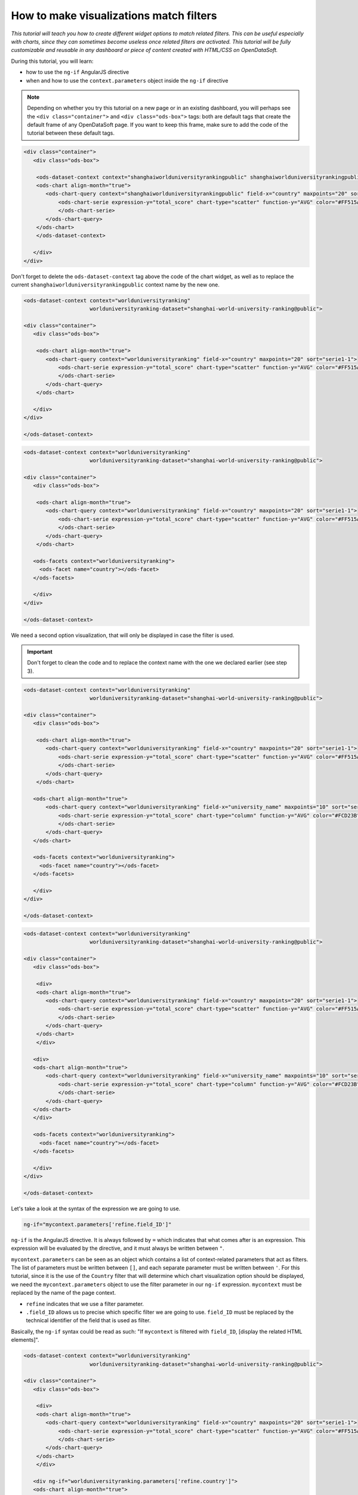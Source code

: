 How to make visualizations match filters
========================================


.. role:: tutorial-keycap(emphasis)


.. rst-class:: header-information-tutorial

    ★★★ Advanced - time: 45 minutes

*This tutorial will teach you how to create different widget options to match related filters. This can be useful especially with charts, since they can sometimes become useless once related filters are activated. This tutorial will be fully customizable and reusable in any dashboard or piece of content created with HTML/CSS on OpenDataSoft.*

.. image:: images/module1_final.png

During this tutorial, you will learn:

- how to use the ``ng-if`` AngularJS directive
- when and how to use the ``context.parameters`` object inside the ``ng-if`` directive



.. rst-class:: block-prerequisite-congratulation

 **PREREQUISITES**

 - In order to test this tutorial and/or integrate the hide/show configuration on widgets in an already existing page, you need to have access to the back office of an OpenDataSoft portal and be granted the "Edit all pages" permission.
 - Since this tutorial is labeled as "Advanced" in terms of difficulty level, we assume that you already know HTML and CSS well enough to recognize and understand their structures and how they work. Other more technical elements will however be explained in details.


.. HIDE ALL / SHOW ALL:

.. rst-class:: expand-collapse-items expand-all expand-collapse-item-active

    Show all images

.. rst-class:: expand-collapse-items collapse-all

    Hide all images


.. PART 1 - CREATE THE BASE, FIND THE PROBLEM:

.. rst-class:: title-level-2

    Create the base


.. rst-class:: block-step

    1 + In this tutorial, we will create a page comprised of a visualization and its related dataset filter, using the `Shanghai World University Ranking <https://data.opendatasoft.com/explore/dataset/shanghai-world-university-ranking%40public-us/>`_ dataset that can be found on our OpenDataSoft data network. First, let's start with the visualization. Here, we chose to display a scatter plot chart representing the top 20 of the best universities in the ranking. For each university, the chart shows their average score.

.. admonition:: Note
   :class: note

   Depending on whether you try this tutorial on a new page or in an existing dashboard, you will perhaps see the ``<div class="container">`` and ``<div class="ods-box">`` tags: both are default tags that create the default frame of any OpenDataSoft page. If you want to keep this frame, make sure to add the code of the tutorial between these default tags.

.. code-block:: html

 <div class="container">
    <div class="ods-box">

     <ods-dataset-context context="shanghaiworlduniversityrankingpublic" shanghaiworlduniversityrankingpublic-dataset="shanghai-world-university-ranking@public" shanghaiworlduniversityrankingpublic-parameters="{'sort':'world_rank'}">
     <ods-chart align-month="true">
        <ods-chart-query context="shanghaiworlduniversityrankingpublic" field-x="country" maxpoints="20" sort="serie1-1">
            <ods-chart-serie expression-y="total_score" chart-type="scatter" function-y="AVG" color="#FF515A" scientific-display="true">
            </ods-chart-serie>
        </ods-chart-query>
     </ods-chart>
     </ods-dataset-context>

    </div>
 </div>

.. rst-class:: img-hide

    SCREENSHOT

.. rst-class:: block-step

    2 + Before going any further, make sure that everything is all cleaned up. Declare the unique context of your page, using the `odsDatasetContext <https://help.opendatasoft.com/widgets/#/api/ods-widgets.directive:odsDatasetContext>`_ widget (feel free the check the widget documentation for a reminder of how it should be configured!). Declaring the page context is always the proper way to build any kind of dashboard, not only because it cleans everything up, but also because it allows widgets to interact with one another.

Don't forget to delete the ``ods-dataset-context`` tag above the code of the chart widget, as well as to replace the current ``shanghaiworlduniversityrankingpublic`` context name by the new one.

.. code-block:: html

 <ods-dataset-context context="worlduniversityranking"
                      worlduniversityranking-dataset="shanghai-world-university-ranking@public">

 <div class="container">
    <div class="ods-box">

     <ods-chart align-month="true">
        <ods-chart-query context="worlduniversityranking" field-x="country" maxpoints="20" sort="serie1-1">
            <ods-chart-serie expression-y="total_score" chart-type="scatter" function-y="AVG" color="#FF515A" scientific-display="true">
            </ods-chart-serie>
        </ods-chart-query>
     </ods-chart>

    </div>
 </div>

 </ods-dataset-context>

.. rst-class:: img-hide

    SCREENSHOT

.. rst-class:: block-step

    3 + Now that we have a clean base, we can add a related dataset filter. Here, we will retrieve the Country filter that already is an existing facet on the dataset published on Data. Right under the chart visualization, retrieve the Country filter using the `odsFacets <https://help.opendatasoft.com/widgets/#/api/ods-widgets.directive:odsFacets>`_ widget (again, feel free the check the widget documentation for a reminder of how it should be configured!).

.. code-block:: html

 <ods-dataset-context context="worlduniversityranking"
                      worlduniversityranking-dataset="shanghai-world-university-ranking@public">

 <div class="container">
    <div class="ods-box">

     <ods-chart align-month="true">
        <ods-chart-query context="worlduniversityranking" field-x="country" maxpoints="20" sort="serie1-1">
            <ods-chart-serie expression-y="total_score" chart-type="scatter" function-y="AVG" color="#FF515A" scientific-display="true">
            </ods-chart-serie>
        </ods-chart-query>
     </ods-chart>

    <ods-facets context="worlduniversityranking">
      <ods-facet name="country"></ods-facet>
    </ods-facets>

    </div>
 </div>

 </ods-dataset-context>

.. rst-class:: img-hide

    SCREENSHOT

.. rst-class:: block-step

    4 + Click on :tutorial-keycap:`Preview`. Everything works well... until you click on a filter option! Technically, it works, since the chart indeed updates according to the chosen filter option. However, the filtered chart becomes completely useless, because it only displays one only point.

.. rst-class:: img-hide

    SCREENSHOT

We need a second option visualization, that will only be displayed in case the filter is used.



.. PART 2 - 2ND OPTION VISUALIZATION WITH ANGULARJS:

.. rst-class:: title-level-2

    Add a 2nd option visualization, with AngularJS


.. rst-class:: block-step

    5 + Before diving into AngularJS directives and expressions, let's choose our 2nd option visualization: the one that will only be displayed if the filter is used, replacing the default visualization that became useless. Here, we chose to display a column chart representing the top 10 of the best universities in the ranking. For each university, the chart shows their average score. Keep in mind that this chart will only be displayed when the filter is used, meaning that the new 2nd option chart will always show the top 10 universities per chosen country. Put the code of that new chart right below the first chart, above the facet widget.

.. admonition:: Important
   :class: important

   Don't forget to clean the code and to replace the context name with the one we declared earlier (see step 3).

.. code-block:: html

 <ods-dataset-context context="worlduniversityranking"
                      worlduniversityranking-dataset="shanghai-world-university-ranking@public">

 <div class="container">
    <div class="ods-box">

     <ods-chart align-month="true">
        <ods-chart-query context="worlduniversityranking" field-x="country" maxpoints="20" sort="serie1-1">
            <ods-chart-serie expression-y="total_score" chart-type="scatter" function-y="AVG" color="#FF515A" scientific-display="true">
            </ods-chart-serie>
        </ods-chart-query>
     </ods-chart>

    <ods-chart align-month="true">
        <ods-chart-query context="worlduniversityranking" field-x="university_name" maxpoints="10" sort="serie1-1">
            <ods-chart-serie expression-y="total_score" chart-type="column" function-y="AVG" color="#FCD23B" scientific-display="true">
            </ods-chart-serie>
        </ods-chart-query>
    </ods-chart>

    <ods-facets context="worlduniversityranking">
      <ods-facet name="country"></ods-facet>
    </ods-facets>

    </div>
 </div>

 </ods-dataset-context>

.. rst-class:: img-hide

    SCREENSHOT

.. rst-class:: block-step

    6 + Now is the time to tackle AngularJS! Since the displaying of both charts will depend on an ``ng-if`` conditional expression, we will need to add an AngularJS directive to both charts: the default one (that should NOT be displayed if the filter is used) and the 2nd option chart (that should ONLY be displayed if the filter is used). Any AngularJS directive must be added into an HTML tag. Seeing our code, the best way to do in order to keep our code clean, is to add ``div`` tags. Wrap each chart between ``div`` tags.

.. code-block:: html

 <ods-dataset-context context="worlduniversityranking"
                      worlduniversityranking-dataset="shanghai-world-university-ranking@public">

 <div class="container">
    <div class="ods-box">

     <div>
     <ods-chart align-month="true">
        <ods-chart-query context="worlduniversityranking" field-x="country" maxpoints="20" sort="serie1-1">
            <ods-chart-serie expression-y="total_score" chart-type="scatter" function-y="AVG" color="#FF515A" scientific-display="true">
            </ods-chart-serie>
        </ods-chart-query>
     </ods-chart>
     </div>

    <div>
    <ods-chart align-month="true">
        <ods-chart-query context="worlduniversityranking" field-x="university_name" maxpoints="10" sort="serie1-1">
            <ods-chart-serie expression-y="total_score" chart-type="column" function-y="AVG" color="#FCD23B" scientific-display="true">
            </ods-chart-serie>
        </ods-chart-query>
    </ods-chart>
    </div>

    <ods-facets context="worlduniversityranking">
      <ods-facet name="country"></ods-facet>
    </ods-facets>

    </div>
 </div>

 </ods-dataset-context>

.. rst-class:: img-hide

    SCREENSHOT

.. rst-class:: block-step

    7 + We now have a perfect place to write our AngularJS directives! Let's start with the 2nd option chart, the one that must only be displayed if the filter is used. To do so, we need to use the ``ng-if`` AngularJS directive. The ``ng-if`` directive is a conditional expression that determines whether an HTML element should be displayed or not.

Let's take a look at the syntax of the expression we are going to use.

.. code-block:: javascript

 ng-if="mycontext.parameters['refine.field_ID']"

``ng-if`` is the AngularJS directive. It is always followed by ``=`` which indicates that what comes after is an expression. This expression will be evaluated by the directive, and it must always be written between ``"``.

``mycontext.parameters`` can be seen as an object which contains a list of context-related parameters that act as filters. The list of parameters must be written between ``[]``, and each separate parameter must be written between ``'``. For this tutorial, since it is the use of the ``Country`` filter that will determine which chart visualization option should be displayed, we need the ``mycontext.parameters`` object to use the filter parameter in our ``ng-if`` expression. ``mycontext`` must be replaced by the name of the page context.

- ``refine`` indicates that we use a filter parameter.
- ``.field_ID`` allows us to precise which specific filter we are going to use. ``field_ID`` must be replaced by the technical identifier of the field that is used as filter.

Basically, the ``ng-if`` syntax could be read as such: "If ``mycontext`` is filtered with ``field_ID``, [display the related HTML elements]".

.. rst-class:: block-step

    8 + Add the ``ng-if`` directive into the ``div`` tag wrapping the 2nd option chart. Don't forget to replace ``mycontext`` by the name of page context (see step 2) and ``field_ID`` by the technical identifier of the dataset field that we use as filter (see step 3). In this tutorial, ``mycontext`` is replaced by ``worlduniversityranking`` and ``field_ID`` is replaced by ``country``.

.. code-block:: html

 <ods-dataset-context context="worlduniversityranking"
                      worlduniversityranking-dataset="shanghai-world-university-ranking@public">

 <div class="container">
    <div class="ods-box">

     <div>
     <ods-chart align-month="true">
        <ods-chart-query context="worlduniversityranking" field-x="country" maxpoints="20" sort="serie1-1">
            <ods-chart-serie expression-y="total_score" chart-type="scatter" function-y="AVG" color="#FF515A" scientific-display="true">
            </ods-chart-serie>
        </ods-chart-query>
     </ods-chart>
     </div>

    <div ng-if="worlduniversityranking.parameters['refine.country']">
    <ods-chart align-month="true">
        <ods-chart-query context="worlduniversityranking" field-x="university_name" maxpoints="10" sort="serie1-1">
            <ods-chart-serie expression-y="total_score" chart-type="column" function-y="AVG" color="#FCD23B" scientific-display="true">
            </ods-chart-serie>
        </ods-chart-query>
    </ods-chart>
    </div>

    <ods-facets context="worlduniversityranking">
      <ods-facet name="country"></ods-facet>
    </ods-facets>

    </div>
 </div>

 </ods-dataset-context>

.. rst-class:: img-hide

    SCREENSHOT

.. rst-class:: block-step

    9 + Click on :tutorial-keycap:`Preview`: by default, our 2nd option chart is hidden. But when the filter is used, the chart appears!

.. rst-class:: img-hide

    SCREENSHOT

.. rst-class:: block-step

    10 + It's time to make the default chart disappear when the filter is used (and the 2nd option chart is displayed)! Basically, we want this expression to do the exact opposite of what the previous did. The good news is: there is a way to do so, that doesn't require the rewriting of a whole new expression. All we need is to reuse our previous expression, and add one single character at the beginning of it: ``!``.

.. code-block:: javascript

 ng-if="! mycontext.parameters['refine.field_ID']"

``!``, placed at the beginning of an expression, reverses its behaviour. Basically, this expression could be read: "If ``mycontext`` is filtered with ``field_ID``, [DO NOT display the related HTML elements]".

.. rst-class:: block-step

    11 + Add the ``ng-if`` directive into the ``div`` tag wrapping the first, default chart. Don't forget to replace ``mycontext`` and ``field_ID`` as in the previous expression.

.. admonition:: Note
   :class: note

   You can also copy the previous ``ng-if`` directive with its expression, and add a ``!`` at the beginning.

.. code-block:: html

 <ods-dataset-context context="worlduniversityranking"
                      worlduniversityranking-dataset="shanghai-world-university-ranking@public">

 <div class="container">
    <div class="ods-box">

     <div ng-if="! worlduniversityranking.parameters['refine.country']">
     <ods-chart align-month="true">
        <ods-chart-query context="worlduniversityranking" field-x="country" maxpoints="20" sort="serie1-1">
            <ods-chart-serie expression-y="total_score" chart-type="scatter" function-y="AVG" color="#FF515A" scientific-display="true">
            </ods-chart-serie>
        </ods-chart-query>
     </ods-chart>
     </div>

    <div ng-if="worlduniversityranking.parameters['refine.country']">
    <ods-chart align-month="true">
        <ods-chart-query context="worlduniversityranking" field-x="university_name" maxpoints="10" sort="serie1-1">
            <ods-chart-serie expression-y="total_score" chart-type="column" function-y="AVG" color="#FCD23B" scientific-display="true">
            </ods-chart-serie>
        </ods-chart-query>
    </ods-chart>
    </div>

    <ods-facets context="worlduniversityranking">
      <ods-facet name="country"></ods-facet>
    </ods-facets>

    </div>
 </div>

 </ods-dataset-context>

.. rst-class:: img-hide

    SCREENSHOT

.. rst-class:: block-step

    12 + Click on :tutorial-keycap:`Preview`: it all works perfectly!

.. rst-class:: img-hide

    SCREENSHOT



.. PART 3 - FINISHING TOUCHES:

.. rst-class:: title-level-2

    Add the finishing touches


.. rst-class:: block-step

    13 + At this point, the only thing left to do is to make our page prettier! We could start by organizing our HTML elements using Bootstap. For this tutorial, we are going to use a single row, that will be split in 2: the visualization will be on the left while the the filter will be displayed on the right. Considering the size of a visualization compared of that of a list of filters, we will use 9 columns for the visualization and 3 for the filters.

.. admonition:: Important
   :class: important

   If you are not familiar with Bootstrap and how it allows to organize a web page, check this tutorial (section "Format your dashboard: organize your widgets in rows and columns").

.. code-block:: html

 <ods-dataset-context context="worlduniversityranking"
                      worlduniversityranking-dataset="shanghai-world-university-ranking@public">

 <div class="container">
    <div class="ods-box">

    <div class="row">

      <div class="col-md-9">
     <div ng-if="! worlduniversityranking.parameters['refine.country']">
     <ods-chart align-month="true">
        <ods-chart-query context="worlduniversityranking" field-x="country" maxpoints="20" sort="serie1-1">
            <ods-chart-serie expression-y="total_score" chart-type="scatter" function-y="AVG" color="#FF515A" scientific-display="true">
            </ods-chart-serie>
        </ods-chart-query>
     </ods-chart>
     </div>

    <div ng-if="worlduniversityranking.parameters['refine.country']">
    <ods-chart align-month="true">
        <ods-chart-query context="worlduniversityranking" field-x="university_name" maxpoints="10" sort="serie1-1">
            <ods-chart-serie expression-y="total_score" chart-type="column" function-y="AVG" color="#FCD23B" scientific-display="true">
            </ods-chart-serie>
        </ods-chart-query>
    </ods-chart>
    </div>
       </div>

      <div class="col-md-3">
    <ods-facets context="worlduniversityranking">
      <ods-facet name="country"></ods-facet>
    </ods-facets>
       </div>

    </div>

    </div>
 </div>

 </ods-dataset-context>

.. rst-class:: img-hide

    SCREENSHOT

.. rst-class:: block-step

    14 + Eventually, let's add titles and textual indications, to make sure that everyone can understand how the page works, and what will happen when the filter is used.

.. code-block:: html

 <ods-dataset-context context="worlduniversityranking"
                      worlduniversityranking-dataset="shanghai-world-university-ranking@public">

 <div class="container">
    <div class="ods-box">

    <div class="row">

      <div class="col-md-9">
     <div ng-if="! worlduniversityranking.parameters['refine.country']">
     <h2>
         Top 20 countries <i class="fa fa-globe" aria-hidden="true"></i>
     </h2>
     <h5>
         by average score
     </h5>
     <ods-chart align-month="true">
        <ods-chart-query context="worlduniversityranking" field-x="country" maxpoints="20" sort="serie1-1">
            <ods-chart-serie expression-y="total_score" chart-type="scatter" function-y="AVG" color="#FF515A" scientific-display="true">
            </ods-chart-serie>
        </ods-chart-query>
     </ods-chart>
     </div>

    <div ng-if="worlduniversityranking.parameters['refine.country']">
    <h2>
        Top 10 university <i class="fa fa-university" aria-hidden="true"></i>
    </h2>
    <h5>
        by average score
    </h5>
    <ods-chart align-month="true">
        <ods-chart-query context="worlduniversityranking" field-x="university_name" maxpoints="10" sort="serie1-1">
            <ods-chart-serie expression-y="total_score" chart-type="column" function-y="AVG" color="#FCD23B" scientific-display="true">
            </ods-chart-serie>
        </ods-chart-query>
    </ods-chart>
    </div>
       </div>

      <div class="col-md-3">
      <h3>
          Countries
      </h3>
      <h5>
          Pick a country to see its universities and scores
      </h5>
    <ods-facets context="worlduniversityranking">
      <ods-facet name="country"></ods-facet>
    </ods-facets>
       </div>

    </div>

    </div>
 </div>

 </ods-dataset-context>

.. rst-class:: img-hide

    SCREENSHOT




.. rst-class:: block-prerequisite-congratulation

 **CONGRATULATIONS!**

 You have finished this tutorial and you now know how to create different visualizations options to make sure they match the filters of the page. And hopefully your now feel comfortable enough with the combination of ``ng-if`` and ``context.parameters`` to be able to use it again on your own!
